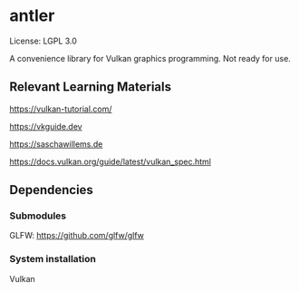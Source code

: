 * antler

License: LGPL 3.0

A convenience library for Vulkan graphics programming. Not ready for use.

** Relevant Learning Materials

https://vulkan-tutorial.com/

https://vkguide.dev

https://saschawillems.de

https://docs.vulkan.org/guide/latest/vulkan_spec.html

** Dependencies
*** Submodules
GLFW: https://github.com/glfw/glfw

*** System installation
Vulkan
